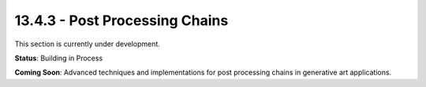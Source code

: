 13.4.3 - Post Processing Chains
======================

This section is currently under development.

**Status**: Building in Process

**Coming Soon**: Advanced techniques and implementations for post processing chains in generative art applications.
